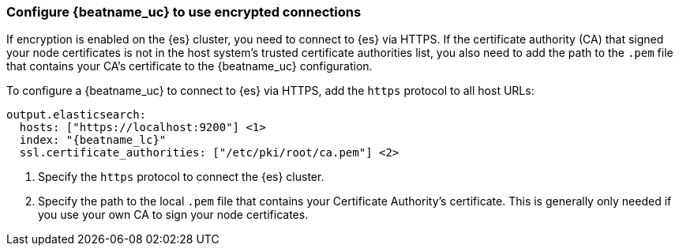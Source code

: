 [role="xpack"]
[[beats-tls]]
=== Configure {beatname_uc} to use encrypted connections

If encryption is enabled on the {es} cluster, you need to connect to {es} via
HTTPS. If the certificate authority (CA) that signed your node certificates
is not in the host system's trusted certificate authorities list, you also need
to add the path to the `.pem` file that contains your CA's certificate to the
{beatname_uc} configuration.

To configure a {beatname_uc} to connect to {es} via HTTPS, add the `https`
protocol to all host URLs:

["source","js",subs="attributes,callouts"]
--------------------------------------------------
output.elasticsearch:
  hosts: ["https://localhost:9200"] <1>
  index: "{beatname_lc}"
  ssl.certificate_authorities: ["/etc/pki/root/ca.pem"] <2>
--------------------------------------------------
<1> Specify the `https` protocol to connect the {es} cluster.
<2> Specify the path to the local `.pem` file that contains your Certificate
Authority's certificate. This is generally only needed if you use your
own CA to sign your node certificates.
